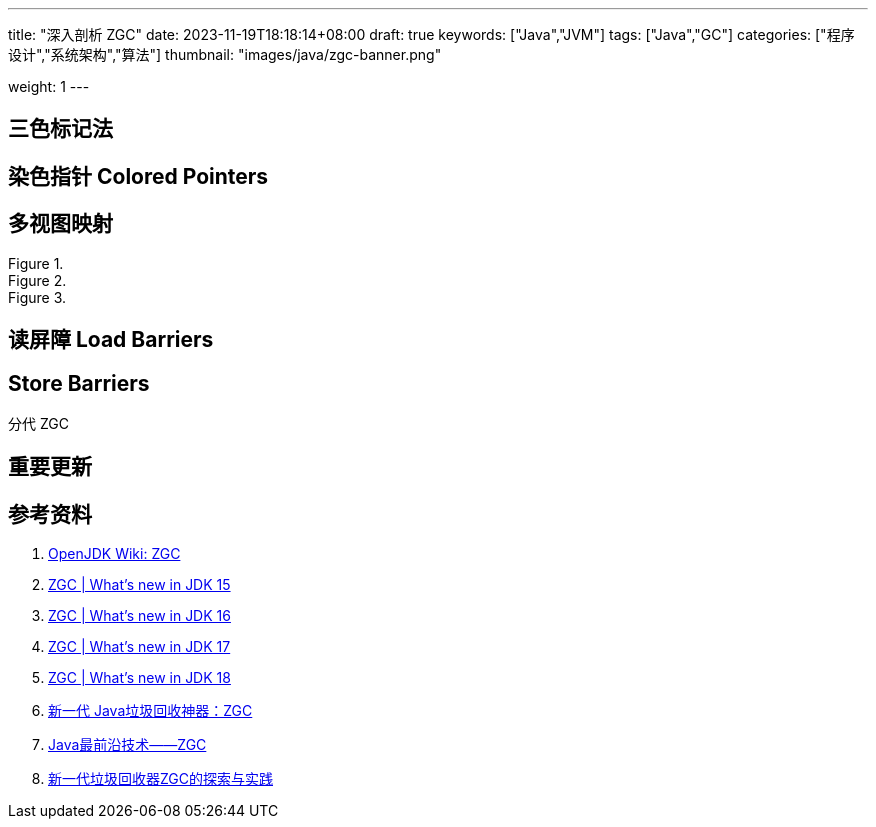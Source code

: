 ---
title: "深入剖析 ZGC"
date: 2023-11-19T18:18:14+08:00
draft: true
keywords: ["Java","JVM"]
tags: ["Java","GC"]
categories: ["程序设计","系统架构","算法"]
thumbnail: "images/java/zgc-banner.png"

weight: 1
---



== 三色标记法

== 染色指针 Colored Pointers

== 多视图映射

image::/images/java/ZGC-heap-layout42.png[title="",alt="",{image_attr}]

image::/images/java/ZGC-heap-layout43.png[title="",alt="",{image_attr}]

image::/images/java/ZGC-heap-layout44.png[title="",alt="",{image_attr}]


== 读屏障 Load Barriers

== Store Barriers

分代 ZGC

== 重要更新



== 参考资料

. https://wiki.openjdk.org/display/zgc/Main[OpenJDK Wiki: ZGC^]
. https://malloc.se/blog/zgc-jdk15[ZGC | What's new in JDK 15^]
. https://malloc.se/blog/zgc-jdk16[ZGC | What's new in JDK 16^]
. https://malloc.se/blog/zgc-jdk17[ZGC | What's new in JDK 17^]
. https://malloc.se/blog/zgc-jdk18[ZGC | What's new in JDK 18^]
. https://www.yuanjava.cn/posts/ZGC/[新一代 Java垃圾回收神器：ZGC]
. https://zhuanlan.zhihu.com/p/364813270[Java最前沿技术——ZGC^]
. https://tech.meituan.com/2020/08/06/new-zgc-practice-in-meituan.html[新一代垃圾回收器ZGC的探索与实践^]
